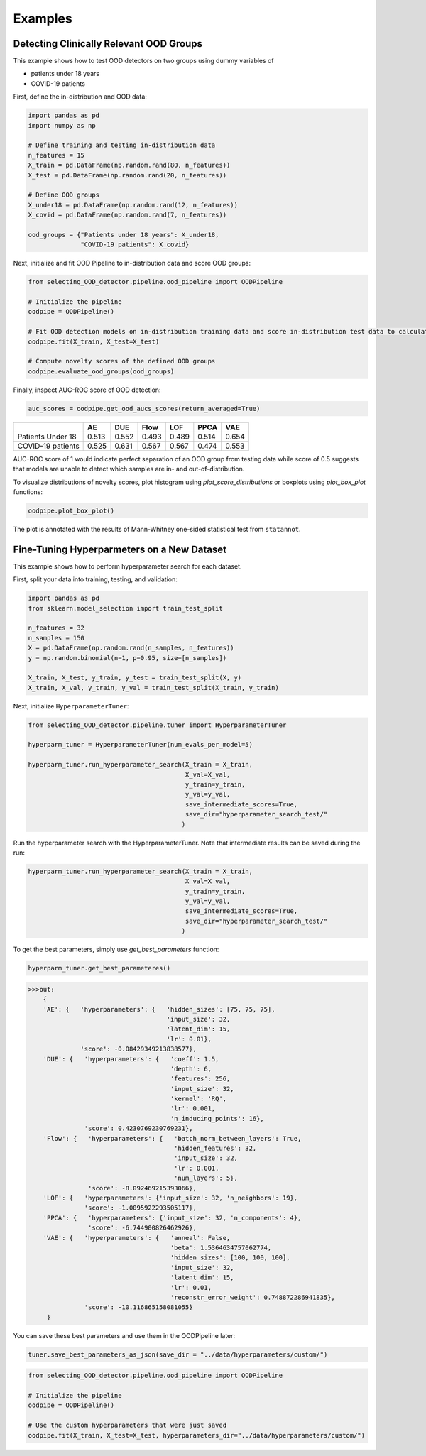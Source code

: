 ##########
Examples
##########

Detecting Clinically Relevant OOD Groups
*****************************************

This example shows how to test OOD detectors on two groups using dummy
variables of 

* patients under 18 years 

* COVID-19 patients

First, define the in-distribution and OOD data:

.. code:: py

    import pandas as pd
    import numpy as np
    
    # Define training and testing in-distribution data
    n_features = 15
    X_train = pd.DataFrame(np.random.rand(80, n_features))
    X_test = pd.DataFrame(np.random.rand(20, n_features))

    # Define OOD groups
    X_under18 = pd.DataFrame(np.random.rand(12, n_features))
    X_covid = pd.DataFrame(np.random.rand(7, n_features))

    ood_groups = {"Patients under 18 years": X_under18,
                  "COVID-19 patients": X_covid}
                  

Next, initialize and fit OOD Pipeline to in-distribution data and score
OOD groups:

.. code:: py

    from selecting_OOD_detector.pipeline.ood_pipeline import OODPipeline

    # Initialize the pipeline
    oodpipe = OODPipeline()

    # Fit OOD detection models on in-distribution training data and score in-distribution test data to calculate novelty baseline.
    oodpipe.fit(X_train, X_test=X_test)

    # Compute novelty scores of the defined OOD groups
    oodpipe.evaluate_ood_groups(ood_groups)

Finally, inspect AUC-ROC score of OOD detection:

.. code:: py

    auc_scores = oodpipe.get_ood_aucs_scores(return_averaged=True)

+---------------------+---------+---------+---------+---------+---------+---------+
|                     | AE      | DUE     | Flow    | LOF     | PPCA    | VAE     |
+=====================+=========+=========+=========+=========+=========+=========+
| Patients Under 18   | 0.513   | 0.552   | 0.493   | 0.489   | 0.514   | 0.654   |
+---------------------+---------+---------+---------+---------+---------+---------+
| COVID-19 patients   | 0.525   | 0.631   | 0.567   | 0.567   | 0.474   | 0.553   |
+---------------------+---------+---------+---------+---------+---------+---------+

AUC-ROC score of 1 would indicate perfect separation of an OOD group
from testing data while score of 0.5 suggests that models are unable to
detect which samples are in- and out-of-distribution.


To visualize distributions of novelty scores, plot histogram using `plot_score_distributions` or boxplots using `plot_box_plot` functions:

.. code:: py

    oodpipe.plot_box_plot()

.. image:: https://raw.githubusercontent.com/karinazad/selecting_OOD_detector/master/docs/img/download%20(1).png

.. image:: https://raw.githubusercontent.com/karinazad/selecting_OOD_detector/master/docs/img/download.png


The plot is annotated with the results of Mann-Whitney one-sided statistical test from ``statannot``.




Fine-Tuning Hyperparmeters on a New Dataset
*****************************************

This example shows how to perform hyperparameter search for each dataset.


First, split your data into training, testing, and validation:

.. code:: py

    import pandas as pd
    from sklearn.model_selection import train_test_split

    n_features = 32
    n_samples = 150
    X = pd.DataFrame(np.random.rand(n_samples, n_features))
    y = np.random.binomial(n=1, p=0.95, size=[n_samples])

    X_train, X_test, y_train, y_test = train_test_split(X, y)
    X_train, X_val, y_train, y_val = train_test_split(X_train, y_train)

             
Next, initialize ``HyperparameterTuner``:

.. code:: py

    from selecting_OOD_detector.pipeline.tuner import HyperparameterTuner

    hyperparm_tuner = HyperparameterTuner(num_evals_per_model=5)

    hyperparm_tuner.run_hyperparameter_search(X_train = X_train,
                                              X_val=X_val,
                                              y_train=y_train,
                                              y_val=y_val,
                                              save_intermediate_scores=True,
                                              save_dir="hyperparameter_search_test/"
                                             )
Run the hyperparameter search with the HyperparameterTuner. Note that intermediate results can be saved during the run:

.. code:: py

    hyperparm_tuner.run_hyperparameter_search(X_train = X_train,
                                              X_val=X_val,
                                              y_train=y_train,
                                              y_val=y_val,
                                              save_intermediate_scores=True,
                                              save_dir="hyperparameter_search_test/"
                                             )


To get the best parameters, simply use `get_best_parameters` function:

.. code:: py
    
    hyperparm_tuner.get_best_parameteres()
    
    
.. code:: py

    >>>out:
        {
        'AE': {   'hyperparameters': {   'hidden_sizes': [75, 75, 75],
                                         'input_size': 32,
                                         'latent_dim': 15,
                                         'lr': 0.01},
                  'score': -0.08429349213838577},
        'DUE': {   'hyperparameters': {   'coeff': 1.5,
                                          'depth': 6,
                                          'features': 256,
                                          'input_size': 32,
                                          'kernel': 'RQ',
                                          'lr': 0.001,
                                          'n_inducing_points': 16},
                   'score': 0.4230769230769231},
        'Flow': {   'hyperparameters': {   'batch_norm_between_layers': True,
                                           'hidden_features': 32,
                                           'input_size': 32,
                                           'lr': 0.001,
                                           'num_layers': 5},
                    'score': -8.092469215393066},
        'LOF': {   'hyperparameters': {'input_size': 32, 'n_neighbors': 19},
                   'score': -1.0095922293505117},
        'PPCA': {   'hyperparameters': {'input_size': 32, 'n_components': 4},
                    'score': -6.744900826462926},
        'VAE': {   'hyperparameters': {   'anneal': False,
                                          'beta': 1.5364634757062774,
                                          'hidden_sizes': [100, 100, 100],
                                          'input_size': 32,
                                          'latent_dim': 15,
                                          'lr': 0.01,
                                          'reconstr_error_weight': 0.748872286941835},
                   'score': -10.116865158081055}
         }
    
You can save these best parameters and use them in the OODPipeline later:


.. code:: py

    tuner.save_best_parameters_as_json(save_dir = "../data/hyperparameters/custom/")
    
    
.. code:: py

    from selecting_OOD_detector.pipeline.ood_pipeline import OODPipeline

    # Initialize the pipeline
    oodpipe = OODPipeline()

    # Use the custom hyperparameters that were just saved
    oodpipe.fit(X_train, X_test=X_test, hyperparameters_dir="../data/hyperparameters/custom/")



